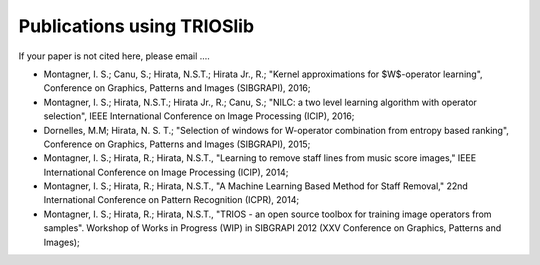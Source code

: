 Publications using TRIOSlib
================================

If your paper is not cited here, please email ....


* Montagner, I. S.; Canu, S.; Hirata, N.S.T.; Hirata Jr., R.; "Kernel approximations for $W$-operator learning", Conference on Graphics, Patterns and Images (SIBGRAPI), 2016;
* Montagner, I. S.; Hirata, N.S.T.; Hirata Jr., R.; Canu, S.; "NILC: a two level learning algorithm with operator selection", IEEE International Conference on Image Processing (ICIP), 2016;
* Dornelles, M.M; Hirata, N. S. T.; "Selection of windows for W-operator combination from entropy based ranking",  Conference on Graphics, Patterns and Images (SIBGRAPI), 2015;
* Montagner, I. S.; Hirata, R.; Hirata, N.S.T., "Learning to remove staff lines from music score images," IEEE International Conference on Image Processing (ICIP), 2014;
* Montagner, I. S.; Hirata, R.; Hirata, N.S.T., "A Machine Learning Based Method for Staff Removal," 22nd International Conference on Pattern Recognition (ICPR), 2014;
* Montagner, I. S.; Hirata, R.; Hirata, N.S.T., "TRIOS - an open source toolbox for training image operators from samples". Workshop of Works in Progress (WIP) in SIBGRAPI 2012 (XXV Conference on Graphics, Patterns and Images);


